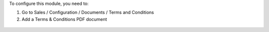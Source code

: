 To configure this module, you need to:

#. Go to Sales / Configuration / Documents / Terms and Conditions
#. Add a Terms & Conditions PDF document

.. figure:: ../static/description/image.png
   :alt: alternative description
   :width: 600 px
